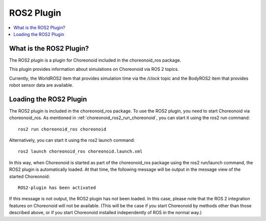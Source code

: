 ROS2 Plugin
===========

.. contents::
   :local:

.. highlight:: sh

What is the ROS2 Plugin?
------------------------

The ROS2 plugin is a plugin for Choreonoid included in the choreonoid_ros package.

This plugin provides information about simulations on Choreonoid via ROS 2 topics.

Currently, the WorldROS2 item that provides simulation time via the `/clock` topic and the BodyROS2 item that provides robot sensor data are available.


Loading the ROS2 Plugin
-----------------------

The ROS2 plugin is included in the choreonoid_ros package. To use the ROS2 plugin, you need to start Choreonoid via choreonoid_ros. As mentioned in :ref:`choreonoid_ros2_run_choreonoid`, you can start it using the ros2 run command: ::

   ros2 run choreonoid_ros choreonoid

Alternatively, you can start it using the ros2 launch command: ::

   ros2 launch choreonoid_ros choreonoid.launch.xml


In this way, when Choreonoid is started as part of the choreonoid_ros package using the ros2 run/launch command, the ROS2 plugin is automatically loaded. At that time, the following message will be output in the message view of the started Choreonoid: ::

   ROS2-plugin has been activated

If this message is not output, the ROS2 plugin has not been loaded. In this case, please note that the ROS 2 integration features on Choreonoid will not be available. (This will be the case if you start Choreonoid by methods other than those described above, or if you start Choreonoid installed independently of ROS in the normal way.)